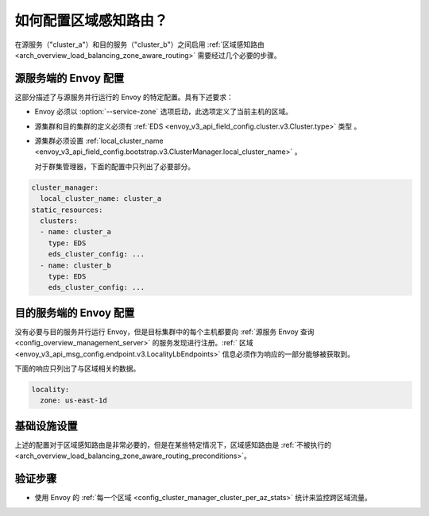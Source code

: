.. _common_configuration_zone_aware_routing:

如何配置区域感知路由？
======================================

在源服务（"cluster_a"）和目的服务（"cluster_b"）之间启用 :ref:`区域感知路由 <arch_overview_load_balancing_zone_aware_routing>` 需要经过几个必要的步骤。

源服务端的 Envoy 配置
-----------------------------------------
这部分描述了与源服务并行运行的 Envoy 的特定配置。具有下述要求：

* Envoy 必须以 :option:`--service-zone` 选项启动，此选项定义了当前主机的区域。
* 源集群和目的集群的定义必须有 :ref:`EDS <envoy_v3_api_field_config.cluster.v3.Cluster.type>` 类型 。
* 源集群必须设置 :ref:`local_cluster_name <envoy_v3_api_field_config.bootstrap.v3.ClusterManager.local_cluster_name>` 。

  对于群集管理器，下面的配置中只列出了必要部分。

.. code-block:: yaml

  cluster_manager:
    local_cluster_name: cluster_a
  static_resources:
    clusters:
    - name: cluster_a
      type: EDS
      eds_cluster_config: ...
    - name: cluster_b
      type: EDS
      eds_cluster_config: ...

目的服务端的 Envoy 配置
----------------------------------------------
没有必要与目的服务并行运行 Envoy，但是目标集群中的每个主机都要向 :ref:`源服务 Envoy 查询 <config_overview_management_server>` 的服务发现进行注册。:ref:` 区域 <envoy_v3_api_msg_config.endpoint.v3.LocalityLbEndpoints>` 信息必须作为响应的一部分能够被获取到。

下面的响应只列出了与区域相关的数据。

.. code-block:: yaml

  locality:
    zone: us-east-1d

基础设施设置
--------------------
上述的配置对于区域感知路由是非常必要的，但是在某些特定情况下，区域感知路由是 :ref:`不被执行的 <arch_overview_load_balancing_zone_aware_routing_preconditions>`。

验证步骤
------------------
* 使用 Envoy 的 :ref:`每一个区域 <config_cluster_manager_cluster_per_az_stats>` 统计来监控跨区域流量。
